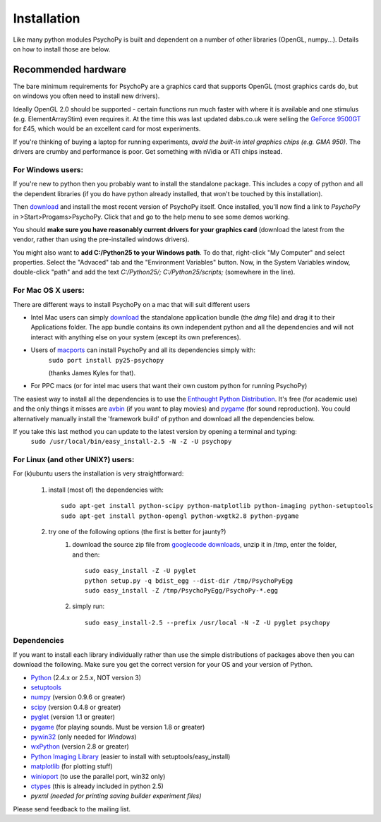 Installation
===============

Like many python modules PsychoPy is built and dependent on a number of other libraries (OpenGL, numpy...). Details on how to install those are below.

.. warning: **Python versions.** If you are downloading and installing python manually, note that you should use **Python 2.5**. PsychoPy may work with Python 2.6 will work, but it's untested. Certainly Python 3.0 will not work for now. This version is a complete rewrite of the language and will require substantial rewriting of both the PsychoPy code and the code of the dependencies.

Recommended hardware
~~~~~~~~~~~~~~~~~~~~~~

The bare minimum requirements for PsychoPy are a graphics card that supports OpenGL (most graphics cards do, but on windows you often need to install new drivers).

Ideally OpenGL 2.0 should be supported - certain functions run much faster with where it is available and one stimulus (e.g. ElementArrayStim) even requires it. At the time this was last updated dabs.co.uk were selling the `GeForce 9500GT <http://www.nvidia.com/object/product_geforce_9500gt_us.html|nVidia>`_ for £45, which would be an excellent card for most experiments. 

If you're thinking of buying a laptop for running experiments, *avoid the built-in intel graphics chips (e.g. GMA 950)*. The drivers are crumby and performance is poor. Get something with nVidia or ATI chips instead.


For Windows users:
----------------------

If you're new to python then you probably want to install the standalone package. This includes a copy of python and all the dependent libraries (if you do have python already installed, that won't be touched by this installation).

Then `download`_ and install the most recent version of PsychoPy itself. Once installed, you'll now find a link to 
*PsychoPy* in >Start>Progams>PsychoPy. Click that and go to the help menu to see some demos working.

You should **make sure you have reasonably current drivers for your graphics card** (download the latest from the vendor, rather than using the pre-installed windows drivers). 

You might also want to **add C:/Python25 to your Windows path**. To do that, right-click "My Computer" and select properties. Select the "Advaced" tab and the "Environment Variables" button. Now, in the System Variables window, double-click "path" and add the text `C:/Python25/; C:/Python25/scripts;` (somewhere in the line).

For Mac OS X users:
----------------------

There are different ways to install PsychoPy on a mac that will suit different users

* Intel Mac users can simply `download`_ the standalone application bundle (the *dmg* file) and drag it to their Applications folder. The app bundle contains its own independent python and all the dependencies and will not interact with anything else on your system (except its own preferences).

* Users of `macports <http://www.macports.org/>`_ can install PsychoPy and all its dependencies simply with:
    ``sudo port install py25-psychopy``
    
    (thanks James Kyles for that).

* For PPC macs (or for intel mac users that want their own custom python for running PsychoPy)

The easiest way to install all the dependencies is to use the `Enthought Python Distribution <http://www.enthought.com/products/epddownload.php>`_. It's free (for academic use) and the only things it misses are `avbin <http://code.google.com/p/avbin/>`_ (if you want to play movies) and `pygame <http://www.pygame.org/download.shtml>`_ (for sound reproduction). You could alternatively manually install the 'framework build' of python and download all the dependencies below.
 
If you take this last method you can update to the latest version by opening a terminal and typing:
    ``sudo /usr/local/bin/easy_install-2.5 -N -Z -U psychopy``


For Linux (and other UNIX?) users:
--------------------------------------------
For (k)ubuntu users the installation is very straightforward:
    
    #. install (most of) the dependencies with::
    
        sudo apt-get install python-scipy python-matplotlib python-imaging python-setuptools
        sudo apt-get install python-opengl python-wxgtk2.8 python-pygame
        
    #. try one of the following options (the first is better for jaunty?)
        #. download the source zip file from `googlecode downloads <downloads>`_, unzip it in /tmp, enter the folder, and then::
        
            sudo easy_install -Z -U pyglet
            python setup.py -q bdist_egg --dist-dir /tmp/PsychoPyEgg
            sudo easy_install -Z /tmp/PsychoPyEgg/PsychoPy-*.egg
            
        #. simply run::
        
            sudo easy_install-2.5 --prefix /usr/local -N -Z -U pyglet psychopy

.. _dependencies:

Dependencies
----------------------

If you want to install each library individually rather than use the simple distributions of packages above then you can download the following. Make sure you get the correct version for your OS and your version of Python.

* `Python <http://www.python.org/download/>`_ (2.4.x or 2.5.x, NOT version 3)
* `setuptools <http://peak.telecommunity.com/DevCenter/setuptools>`_
* `numpy <http://www.numpy.org/>`_ (version 0.9.6 or greater)
* `scipy <http://www.scipy.org/Download>`_ (version 0.4.8 or greater)
* `pyglet <http://www.pyglet.org>`_ (version 1.1 or greater)
* `pygame <http://www.pygame.org>`_ (for playing sounds. Must be version 1.8 or greater)
* `pywin32 <https://sourceforge.net/projects/pywin32/>`_ (only needed for *Windows*)
* `wxPython <http://www.wxpython.org>`_ (version 2.8 or greater)
* `Python Imaging Library <http://www.pythonware.com/products/pil/>`_ (easier to install with setuptools/easy_install)
* `matplotlib <http://matplotlib.sourceforge.net/>`_ (for plotting stuff)
* `winioport <http://www.geocities.com/dinceraydin/python/indexeng.html>`_ (to use the parallel port, win32 only)
* `ctypes <http://python.net/crew/theller/ctypes/>`_ (this is already included in python 2.5)
* `pyxml (needed for printing saving builder experiment files)`

Please send feedback to the mailing list.

.. _download : http://code.google.com/p/psychopy